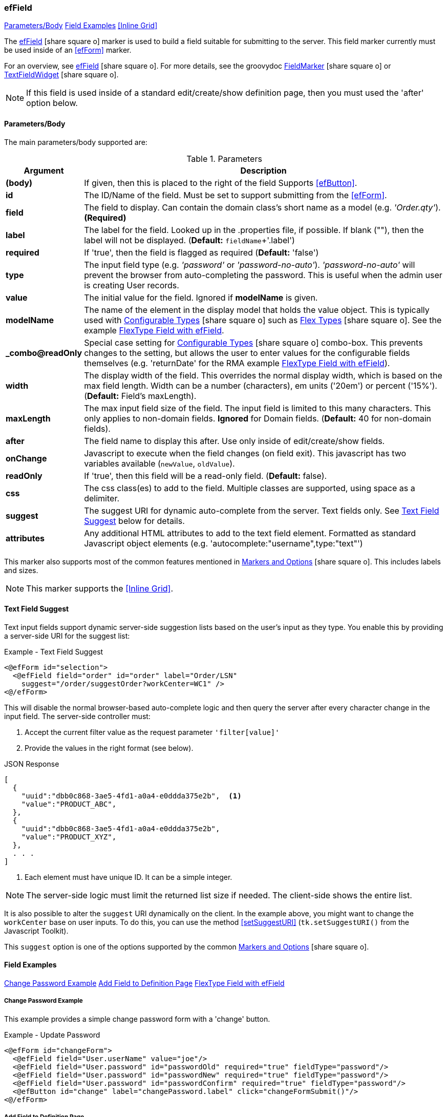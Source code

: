 === efField

ifeval::["{backend}" != "pdf"]

[inline-toc]#<<ef-field-parameters>>#
[inline-toc]#<<Field Examples>>#
[inline-toc]#<<Inline Grid>>#

endif::[]


The link:guide.html#effield[efField^] icon:share-square-o[role="link-blue"] marker
is used to build a field suitable for submitting to the server.
This field marker currently must be used inside of an <<efForm>> marker.

For an overview, see link:guide.html#effield[efField^] icon:share-square-o[role="link-blue"].
For more details, see the groovydoc
link:groovydoc/org/simplemes/eframe/web/ui/webix/freemarker/FieldMarker.html[FieldMarker^]
icon:share-square-o[role="link-blue"] or
link:groovydoc/org/simplemes/eframe/web/ui/webix/widget/TextFieldWidget.html[TextFieldWidget^]
icon:share-square-o[role="link-blue"].


NOTE: If this field is used inside of a standard edit/create/show definition page, then
      you must used the 'after' option below.

[[ef-field-parameters]]
==== Parameters/Body

The main parameters/body supported are:

.Parameters
[cols="1,6"]
|===
|Argument|Description

| *(body)*| If given, then this is placed to the right of the field  Supports <<efButton>>.
| *id*    | The ID/Name of the field.  Must be set to support submitting from the <<efForm>>.
| *field* | The field to display.  Can contain the domain class's short name as a model
            (e.g. _'Order.qty'_). *(Required)*
| *label* | The label for the field. Looked up in the .properties file, if possible.
            If blank (""), then the label will not be displayed. (*Default:* `fieldName`+'.label')
| *required* | If 'true', then the field is flagged as required (*Default:* 'false')
| *type*  | The input field type (e.g. _'password'_ or _'password-no-auto'_).
            _'password-no-auto'_ will prevent the browser from auto-completing the password.
            This is useful when the admin user is creating User records.
| *value* | The initial value for the field.  Ignored if *modelName* is given.
| *modelName* | The name of the element in the display model that holds the value object.
                This is typically used with
                link:guide.html#configurable-types[Configurable Types^] icon:share-square-o[role="link-blue"]
                such as
                link:guide.html#flex-types[Flex Types^] icon:share-square-o[role="link-blue"].
                See the example <<FlexType Field with efField>>.
| *_combo@readOnly* | Special case setting for
                      link:guide.html#configurable-types[Configurable Types^] icon:share-square-o[role="link-blue"]
                      combo-box.  This prevents
                      changes to the setting, but allows the user to enter values for the
                      configurable fields themselves (e.g. 'returnDate' for the RMA example
                      <<FlexType Field with efField>>).
| *width* | The display width of the field.  This overrides the normal display width, which is
            based on the max field length.  Width can be a number (characters), em units ('20em')
            or percent ('15%'). (*Default:* Field's maxLength).
| *maxLength* | The max input field size of the field.  The input field is limited to this
                many characters. This only applies to non-domain
                fields.  *Ignored* for Domain fields.  
                (*Default:* 40 for non-domain fields).
| *after* | The field name to display this after.  Use only inside of edit/create/show fields.
| *onChange* | Javascript to execute when the field changes (on field exit).
               This javascript has two variables available (`newValue`, `oldValue`).
| *readOnly* | If 'true', then this field will be a read-only field.
                (*Default:* false).
|*css* | The css class(es) to add to the field.  Multiple classes are supported, using space as
         a delimiter.
|*suggest* | The suggest URI for dynamic auto-complete from the server.  Text fields only.
             See <<Text Field Suggest>> below for details.
|*attributes* | Any additional HTML attributes to add to the text field element.  Formatted as
                standard Javascript object elements (e.g. 'autocomplete:"username",type:"text"')

|===



////
* `autofocus` - If 'true' or '', then requests focus on the field upon display.  Only one field will receive focus.
* `maxLength` - The maximum length of the input value.  Overrides the domain definition (if any).
                Only applies to simple text fields.
* `fieldContainer` - Overrides the HTML field container class used for this field.  Supported by most fields.
                     (*Default:* _'field-container'_)
* `values` - This defines the list of valid values that the input text field should allow.  This will perform
             auto-completion on the list.  This should be a list of Strings.

===== *Attributes: Text Fields Only*

** `autoComplete` - If 'true', then this field will allow auto-complete, using calls to the server to
                   present the user with possible solutions.  Must be used with a text field
                   and the field must contain the domain that the field belongs to (e.g. _'WorkCenter.workCenter'_).
                   The field should be the key field for the domain object and the associated controller
                   must have the standard <<guide.adoc#list-support,list handler>>.

===== *Attributes: Links and List of Links Only (Inline Grids)*
* `columns` - The list of columns to display in the inline grid. Defaults to the fields listed in the domain's
              <<fieldOrder>> variable.
* `summary` - Allows you to specify the summary text for a sub-list of domain classes.  This is shown as a collapsible
              list of child records with a summary.  You can override the default summary with this entry.
              See <<ef-edit>>) for an example.
* `inlineGrid` - If 'true', uses an inline grid for the child list.  See below.
* `showMainConfigTypeField` - If 'false', then the configurable type main field is shown.  This is the main drop-down
                              field that allows the user to choose a configurable type.
                              See <<guide.adoc#configurable-types,Configurable Types>> for
                              details. (*Default:* 'true')
* `__**column**__Default` - This attribute contains the javascript logic used to default a given `__**column**__` for the
                            inline grid.  See <<ef-edit>>.

NOTE: This marker supports use of the marker body content.  The body content will be written to the page just after
      the input field.  This is supported on the following fields: text, number, boolean, date, date/time
      and selection (combo-boxes).
////




This marker also supports most of the common features mentioned in
link:guide.html#markers-and-options[Markers and Options^] icon:share-square-o[role="link-blue"].
This includes labels and sizes.

NOTE: This marker supports the <<Inline Grid>>.


==== Text Field Suggest

Text input fields support dynamic server-side suggestion lists based on the user's input
as they type.  You enable this by providing a server-side URI for the suggest list:

[source,html]
.Example - Text Field Suggest
----
<@efForm id="selection">
  <@efField field="order" id="order" label="Order/LSN"
    suggest="/order/suggestOrder?workCenter=WC1" />
<@/efForm>
----

This will disable the normal browser-based auto-complete logic and then query the server
after every character change in the input field.  The server-side controller must:

. Accept the current filter value as the request parameter `'filter[value]'`
. Provide the values in the right format (see below).

[source,json]
.JSON Response
----
[
  {
    "uuid":"dbb0c868-3ae5-4fd1-a0a4-e0ddda375e2b",  <.>
    "value":"PRODUCT_ABC",
  },
  {
    "uuid":"dbb0c868-3ae5-4fd1-a0a4-e0ddda375e2b",
    "value":"PRODUCT_XYZ",
  },
  . . .
]
----
<.> Each element must have unique ID.  It can be a simple integer.

NOTE: The server-side logic must limit the returned list size if needed.  The client-side
      shows the entire list.

It is also possible to alter the `suggest` URI dynamically on the client.  In the example
above, you might want to change the `workCenter` base on user inputs.  To do this,
you can use the method <<setSuggestURI>> (`tk.setSuggestURI()` from the Javascript Toolkit).

This `suggest` option is one of the options supported by the common
link:guide.html#markers-and-options[Markers and Options^] icon:share-square-o[role="link-blue"].


==== Field Examples

ifeval::["{backend}" != "pdf"]

[inline-toc]#<<Change Password Example>>#
[inline-toc]#<<Add Field to Definition Page>>#
[inline-toc]#<<FlexType Field with efField>>#

endif::[]



===== Change Password Example

This example provides a simple change password form with a 'change' button.

[source,html]
.Example - Update Password
----
<@efForm id="changeForm">
  <@efField field="User.userName" value="joe"/>
  <@efField field="User.password" id="passwordOld" required="true" fieldType="password"/>
  <@efField field="User.password" id="passwordNew" required="true" fieldType="password"/>
  <@efField field="User.password" id="passwordConfirm" required="true" fieldType="password"/>
  <@efButton id="change" label="changePassword.label" click="changeFormSubmit()"/>
<@/efForm>
----

===== Add Field to Definition Page

This example shows how to add two fields to the create user page.  These allow the entry of a
user password with confirmation.

[source,html]
.Example - Add Fields to Create Page
----
<@efForm id="create">
  <@efCreate xyz="PDQ"/>
  <@efField field="User.password" id="password1" type="password" afterField="roles"/>
  <@efField field="User.password" id="password2" type="password" afterField="password1"/>
<@/efForm>
----


===== FlexType Field with efField

This example shows how to use a
link:guide.html#flex-types[Flex Type^] icon:share-square-o[role="link-blue"] field in a GUI.
This is one of the framework's
link:guide.html#configurable-types[Configurable Types^] icon:share-square-o[role="link-blue"].

When the user changes the selected flex type, the input fields change and allows the user to
enter different data. The data is stored in the custom field holder for the object.

[source,html]
.Example - FlexType Field with efField with Configurable Types - GUI
----
<@efForm id="logRMA">
  <@efField field="RMA.rmaType" id="rmaType" modelName="rmaDataModel"/>  // <.>
<@/efForm>
----
<.> This expects the object to hold the values in the (`rmaDataModel`) in the model.  This
    is normally set by the controller (see below).

The controller can set the value in the model using this logic:

[source,groovy]
.Example - FlexType Field with efField with Configurable Types - Controller
----
StandardModelAndView logRMADialog(HttpRequest request, @Nullable Principal principal) {
  def view = "rma/logRMADialog"
  def modelAndView = new StandardModelAndView(view, principal, this)

     . . .

  def defaultRMA = new RMA(rmaType: flexType) // <.>
  defaultRMA.setRmaTypeValue('returnDate', new Date())
  
  modelAndView['rmaDataModel'] = defaultRMA   // <.>

  return modelAndView
}
----
<.> An RMA object is used as the default values for the displayed field.
    The field values can be set too.
<.> The `rmaDataModel` is set using the given object, with a default value (`flexType`).
    The custom field values can also be set in the custom field holder (as marked by the
    _@ExtensibleFieldHolder_ annotation).





